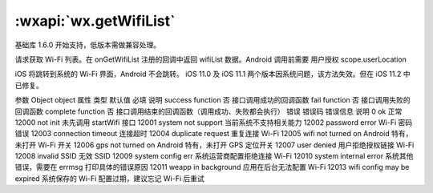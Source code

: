 :wxapi:`wx.getWifiList`
===============

.. function:: wx.getWifiList(Object object)

基础库 1.6.0 开始支持，低版本需做兼容处理。

请求获取 Wi-Fi 列表。在 onGetWifiList 注册的回调中返回 wifiList 数据。Android 调用前需要 用户授权 scope.userLocation

iOS 将跳转到系统的 Wi-Fi 界面，Android 不会跳转。 iOS 11.0 及 iOS 11.1 两个版本因系统问题，该方法失效。但在 iOS 11.2 中已修复。

参数
Object object
属性	类型	默认值	必填	说明
success	function		否	接口调用成功的回调函数
fail	function		否	接口调用失败的回调函数
complete	function		否	接口调用结束的回调函数（调用成功、失败都会执行）
错误
错误码	错误信息	说明
0	ok	正常
12000	not init	未先调用 startWifi 接口
12001	system not support	当前系统不支持相关能力
12002	password error Wi-Fi	密码错误
12003	connection timeout	连接超时
12004	duplicate request	重复连接 Wi-Fi
12005	wifi not turned on	Android 特有，未打开 Wi-Fi 开关
12006	gps not turned on	Android 特有，未打开 GPS 定位开关
12007	user denied	用户拒绝授权链接 Wi-Fi
12008	invalid SSID	无效 SSID
12009	system config err	系统运营商配置拒绝连接 Wi-Fi
12010	system internal error	系统其他错误，需要在 errmsg 打印具体的错误原因
12011	weapp in background	应用在后台无法配置 Wi-Fi
12013	wifi config may be expired	系统保存的 Wi-Fi 配置过期，建议忘记 Wi-Fi 后重试
